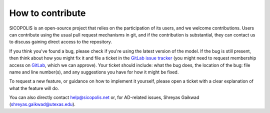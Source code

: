.. _how_to_contribute:

How to contribute
*****************

SICOPOLIS is an open-source project that relies on the participation of its users, and we welcome contributions. Users can contribute using the usual pull request mechanisms in git, and if the contribution is substantial, they can contact us to discuss gaining direct access to the repository.

If you think you've found a bug, please check if you're using the latest version of the model. If the bug is still present, then think about how you might fix it and file a ticket in the `GitLab issue tracker <https://gitlab.awi.de/sicopolis/sicopolis/-/issues>`__ (you might need to request membership access on `GitLab <https://gitlab.awi.de/sicopolis/sicopolis>`__, which we can approve). Your ticket should include: what the bug does, the location of the bug: file name and line number(s), and any suggestions you have for how it might be fixed.

To request a new feature, or guidance on how to implement it yourself, please open a ticket with a clear explanation of what the feature will do.

You can also directly contact help@sicopolis.net or, for AD-related issues, Shreyas Gaikwad (shreyas.gaikwad@utexas.edu).
